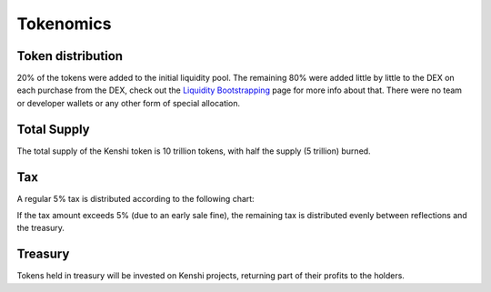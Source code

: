 Tokenomics
==========

Token distribution
------------------

20% of the tokens were added to the initial liquidity pool. The remaining 80% were
added little by little to the DEX on each purchase from the DEX, check out the
`Liquidity Bootstrapping`_ page for more info about that.
There were no team or developer wallets or any other form of special allocation.

Total Supply
------------

The total supply of the Kenshi token is 10 trillion tokens, with half the supply (5 trillion) burned.

Tax
---

A regular 5% tax is distributed according to the following chart:

.. chart:: ../_static/charts/tokenomics.json

If the tax amount exceeds 5% (due to an early sale fine), the remaining tax is distributed evenly between reflections and the treasury.

Treasury
--------

Tokens held in treasury will be invested on Kenshi projects, returning part of
their profits to the holders.

.. _`Liquidity Bootstrapping`: features/liquidity-bootstrapping.html
